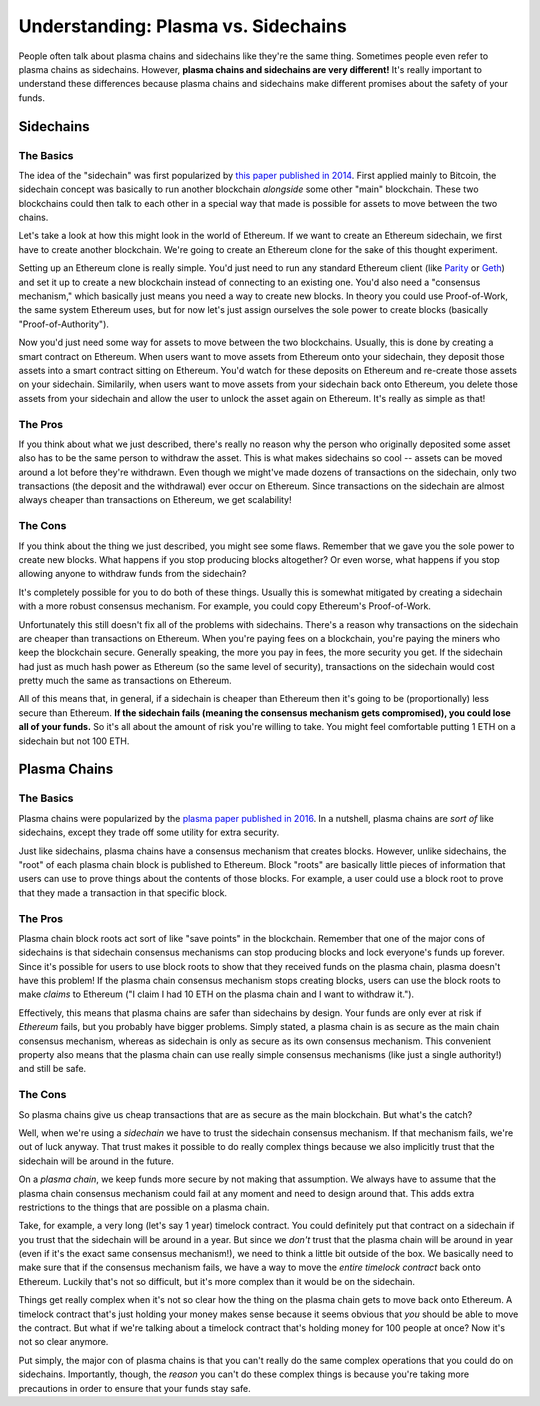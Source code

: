 ====================================
Understanding: Plasma vs. Sidechains
====================================
People often talk about plasma chains and sidechains like they're the same thing.
Sometimes people even refer to plasma chains as sidechains.
However, **plasma chains and sidechains are very different!**
It's really important to understand these differences because plasma chains and sidechains make different promises about the safety of your funds.

Sidechains
==========
The Basics
----------
The idea of the "sidechain" was first popularized by `this paper published in 2014`_.
First applied mainly to Bitcoin, the sidechain concept was basically to run another blockchain *alongside* some other "main" blockchain.
These two blockchains could then talk to each other in a special way that made is possible for assets to move between the two chains.

Let's take a look at how this might look in the world of Ethereum.
If we want to create an Ethereum sidechain, we first have to create another blockchain.
We're going to create an Ethereum clone for the sake of this thought experiment.

Setting up an Ethereum clone is really simple.
You'd just need to run any standard Ethereum client (like `Parity`_ or `Geth`_) and set it up to create a new blockchain instead of connecting to an existing one.
You'd also need a "consensus mechanism," which basically just means you need a way to create new blocks.
In theory you could use Proof-of-Work, the same system Ethereum uses, but for now let's just assign ourselves the sole power to create blocks (basically "Proof-of-Authority").

Now you'd just need some way for assets to move between the two blockchains.
Usually, this is done by creating a smart contract on Ethereum.
When users want to move assets from Ethereum onto your sidechain, they deposit those assets into a smart contract sitting on Ethereum.
You'd watch for these deposits on Ethereum and re-create those assets on your sidechain.
Similarily, when users want to move assets from your sidechain back onto Ethereum, you delete those assets from your sidechain and allow the user to unlock the asset again on Ethereum.
It's really as simple as that!

The Pros
--------
If you think about what we just described, there's really no reason why the person who originally deposited some asset also has to be the same person to withdraw the asset.
This is what makes sidechains so cool -- assets can be moved around a lot before they're withdrawn.
Even though we might've made dozens of transactions on the sidechain, only two transactions (the deposit and the withdrawal) ever occur on Ethereum.
Since transactions on the sidechain are almost always cheaper than transactions on Ethereum, we get scalability!

The Cons
--------
If you think about the thing we just described, you might see some flaws.
Remember that we gave you the sole power to create new blocks.
What happens if you stop producing blocks altogether?
Or even worse, what happens if you stop allowing anyone to withdraw funds from the sidechain?

It's completely possible for you to do both of these things.
Usually this is somewhat mitigated by creating a sidechain with a more robust consensus mechanism.
For example, you could copy Ethereum's Proof-of-Work.

Unfortunately this still doesn't fix all of the problems with sidechains.
There's a reason why transactions on the sidechain are cheaper than transactions on Ethereum.
When you're paying fees on a blockchain, you're paying the miners who keep the blockchain secure.
Generally speaking, the more you pay in fees, the more security you get.
If the sidechain had just as much hash power as Ethereum (so the same level of security), transactions on the sidechain would cost pretty much the same as transactions on Ethereum.

All of this means that, in general, if a sidechain is cheaper than Ethereum then it's going to be (proportionally) less secure than Ethereum.
**If the sidechain fails (meaning the consensus mechanism gets compromised), you could lose all of your funds.**
So it's all about the amount of risk you're willing to take.
You might feel comfortable putting 1 ETH on a sidechain but not 100 ETH.

Plasma Chains
=============
The Basics
----------
Plasma chains were popularized by the `plasma paper published in 2016`_.
In a nutshell, plasma chains are *sort of* like sidechains, except they trade off some utility for extra security.

Just like sidechains, plasma chains have a consensus mechanism that creates blocks.
However, unlike sidechains, the "root" of each plasma chain block is published to Ethereum.
Block "roots" are basically little pieces of information that users can use to prove things about the contents of those blocks.
For example, a user could use a block root to prove that they made a transaction in that specific block.

.. todo::
    
    Write an article about how users can use a block root to prove things about the contents of that block.

The Pros
--------
Plasma chain block roots act sort of like "save points" in the blockchain.
Remember that one of the major cons of sidechains is that sidechain consensus mechanisms can stop producing blocks and lock everyone's funds up forever.
Since it's possible for users to use block roots to show that they received funds on the plasma chain, plasma doesn't have this problem!
If the plasma chain consensus mechanism stops creating blocks, users can use the block roots to make *claims* to Ethereum ("I claim I had 10 ETH on the plasma chain and I want to withdraw it.").

Effectively, this means that plasma chains are safer than sidechains by design.
Your funds are only ever at risk if *Ethereum* fails, but you probably have bigger problems.
Simply stated, a plasma chain is as secure as the main chain consensus mechanism, whereas as sidechain is only as secure as its own consensus mechanism.
This convenient property also means that the plasma chain can use really simple consensus mechanisms (like just a single authority!) and still be safe.

.. todo::

    Link out to the operator explainer page.

The Cons
--------
So plasma chains give us cheap transactions that are as secure as the main blockchain.
But what's the catch?

Well, when we're using a *sidechain* we have to trust the sidechain consensus mechanism.
If that mechanism fails, we're out of luck anyway.
That trust makes it possible to do really complex things because we also implicitly trust that the sidechain will be around in the future.

On a *plasma chain*, we keep funds more secure by not making that assumption.
We always have to assume that the plasma chain consensus mechanism could fail at any moment and need to design around that.
This adds extra restrictions to the things that are possible on a plasma chain.

Take, for example, a very long (let's say 1 year) timelock contract.
You could definitely put that contract on a sidechain if you trust that the sidechain will be around in a year.
But since we *don't* trust that the plasma chain will be around in year (even if it's the exact same consensus mechanism!), we need to think a little bit outside of the box.
We basically need to make sure that if the consensus mechanism fails, we have a way to move the *entire timelock contract* back onto Ethereum.
Luckily that's not so difficult, but it's more complex than it would be on the sidechain.

Things get really complex when it's not so clear how the thing on the plasma chain gets to move back onto Ethereum.
A timelock contract that's just holding your money makes sense because it seems obvious that *you* should be able to move the contract.
But what if we're talking about a timelock contract that's holding money for 100 people at once?
Now it's not so clear anymore.

Put simply, the major con of plasma chains is that you can't really do the same complex operations that you could do on sidechains.
Importantly, though, the *reason* you can't do these complex things is because you're taking more precautions in order to ensure that your funds stay safe.

.. _`this paper published in 2014`: https://blockstream.com/sidechains.pdf
.. _`Parity`: https://www.parity.io/
.. _`Geth`: https://github.com/ethereum/go-ethereum/wiki/geth
.. _`plasma paper published in 2016`: http://plasma.io/
